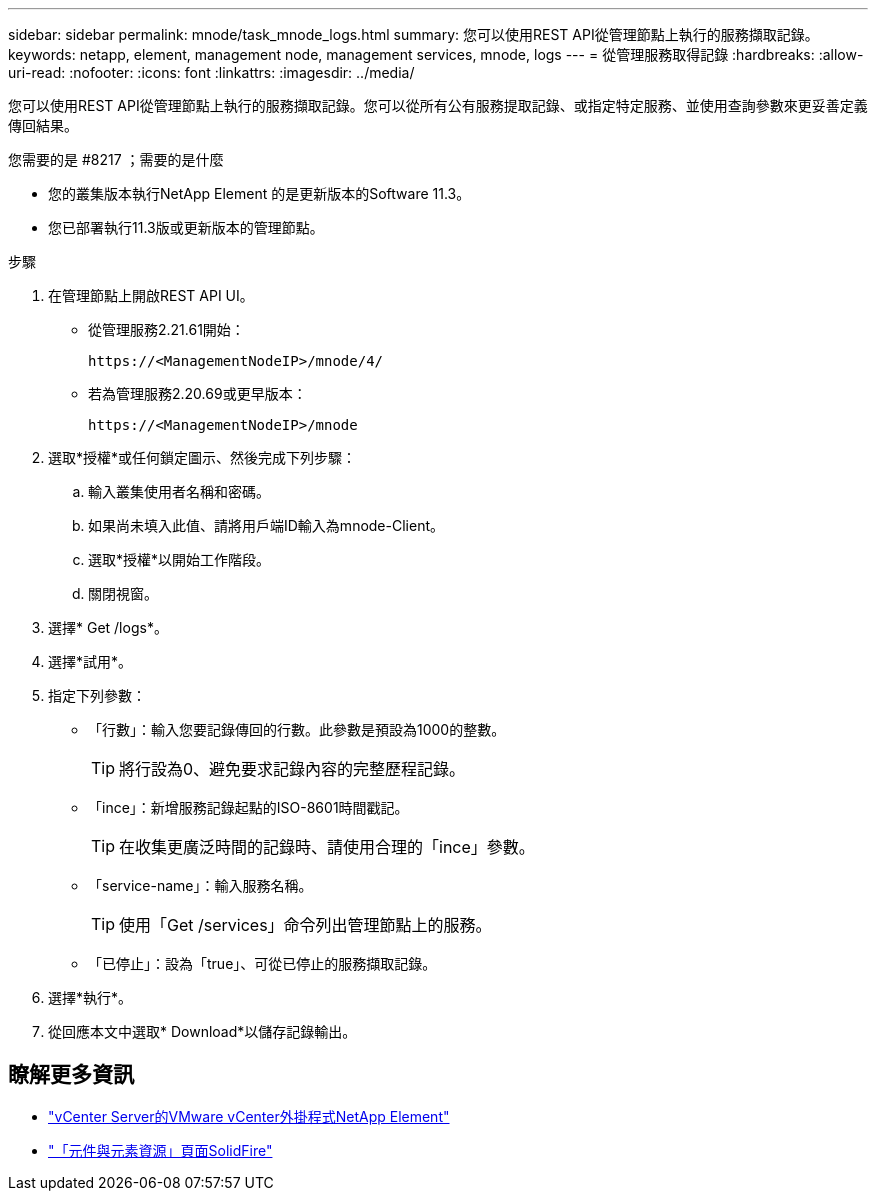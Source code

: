 ---
sidebar: sidebar 
permalink: mnode/task_mnode_logs.html 
summary: 您可以使用REST API從管理節點上執行的服務擷取記錄。 
keywords: netapp, element, management node, management services, mnode, logs 
---
= 從管理服務取得記錄
:hardbreaks:
:allow-uri-read: 
:nofooter: 
:icons: font
:linkattrs: 
:imagesdir: ../media/


[role="lead"]
您可以使用REST API從管理節點上執行的服務擷取記錄。您可以從所有公有服務提取記錄、或指定特定服務、並使用查詢參數來更妥善定義傳回結果。

.您需要的是 #8217 ；需要的是什麼
* 您的叢集版本執行NetApp Element 的是更新版本的Software 11.3。
* 您已部署執行11.3版或更新版本的管理節點。


.步驟
. 在管理節點上開啟REST API UI。
+
** 從管理服務2.21.61開始：
+
[listing]
----
https://<ManagementNodeIP>/mnode/4/
----
** 若為管理服務2.20.69或更早版本：
+
[listing]
----
https://<ManagementNodeIP>/mnode
----


. 選取*授權*或任何鎖定圖示、然後完成下列步驟：
+
.. 輸入叢集使用者名稱和密碼。
.. 如果尚未填入此值、請將用戶端ID輸入為mnode-Client。
.. 選取*授權*以開始工作階段。
.. 關閉視窗。


. 選擇* Get /logs*。
. 選擇*試用*。
. 指定下列參數：
+
** 「行數」：輸入您要記錄傳回的行數。此參數是預設為1000的整數。
+

TIP: 將行設為0、避免要求記錄內容的完整歷程記錄。

** 「ince」：新增服務記錄起點的ISO-8601時間戳記。
+

TIP: 在收集更廣泛時間的記錄時、請使用合理的「ince」參數。

** 「service-name」：輸入服務名稱。
+

TIP: 使用「Get /services」命令列出管理節點上的服務。

** 「已停止」：設為「true」、可從已停止的服務擷取記錄。


. 選擇*執行*。
. 從回應本文中選取* Download*以儲存記錄輸出。


[discrete]
== 瞭解更多資訊

* https://docs.netapp.com/us-en/vcp/index.html["vCenter Server的VMware vCenter外掛程式NetApp Element"^]
* https://www.netapp.com/data-storage/solidfire/documentation["「元件與元素資源」頁面SolidFire"^]

